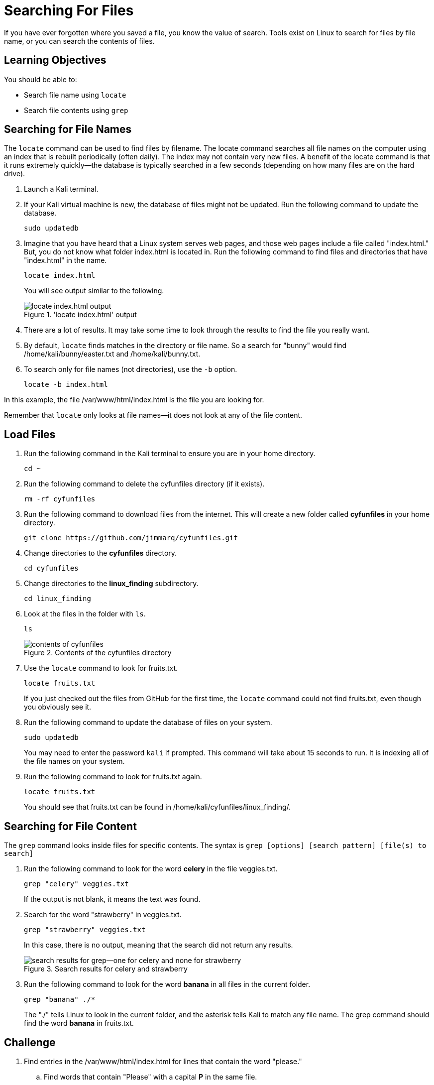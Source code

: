 = Searching For Files

If you have ever forgotten where you saved a file, you know the value of search. Tools exist on Linux to search for files by file name, or you can search the contents of files.

== Learning Objectives

You should be able to:

* Search file name using `locate`
* Search file contents using `grep`

== Searching for File Names

The `locate` command can be used to find files by filename. The locate command searches all file names on the computer using an index that is rebuilt periodically (often daily). The index may not contain very new files. A benefit of the locate command is that it runs extremely quickly--the database is typically searched in a few seconds (depending on how many files are on the hard drive).

. Launch a Kali terminal.
. If your Kali virtual machine is new, the database of files might not be updated. Run the following command to update the database.
+
[source,shell]
----
sudo updatedb
----
. Imagine that you have heard that a Linux system serves web pages, and those web pages include a file called "index.html." But, you do not know what folder index.html is located in. Run the following command to find files and directories that have "index.html" in the name.
+
[source,shell]
----
locate index.html
----
+
You will see output similar to the following.
+
.'locate index.html' output
image::locate-index-html-output.png[locate index.html output]
. There are a lot of results. It may take some time to look through the results to find the file you really want.
. By default, `locate` finds matches in the directory or file name. So a search for "bunny" would find /home/kali/bunny/easter.txt and /home/kali/bunny.txt.
. To search only for file names (not directories), use the `-b` option.
+
[source,shell]
----
locate -b index.html
----

In this example, the file /var/www/html/index.html is the file you are looking for.

Remember that `locate` only looks at file names--it does not look at any of the file content.

== Load Files

. Run the following command in the Kali terminal to ensure you are in your home directory.
+
[source,shell]
----
cd ~
----
. Run the following command to delete the cyfunfiles directory (if it exists).
+
[source,shell]
----
rm -rf cyfunfiles
----
. Run the following command to download files from the internet. This will create a new folder called *cyfunfiles* in your home directory.
+
[source,shell]
----
git clone https://github.com/jimmarq/cyfunfiles.git
----
. Change directories to the *cyfunfiles* directory.
+
[source,shell]
----
cd cyfunfiles
----
. Change directories to the *linux_finding* subdirectory.
+
[source,shell]
----
cd linux_finding
----
. Look at the files in the folder with `ls`.
+
[source,shell]
----
ls
----
+
.Contents of the cyfunfiles directory
image::linux_finding_files.png[contents of cyfunfiles]
. Use the `locate` command to look for fruits.txt.
+
[source,shell]
----
locate fruits.txt
----
+
If you just checked out the files from GitHub for the first time, the `locate` command could not find fruits.txt, even though you obviously see it.
. Run the following command to update the database of files on your system.
+
[source,shell]
----
sudo updatedb
----
+
You may need to enter the password `kali` if prompted. This command will take about 15 seconds to run. It is indexing all of the file names on your system.
. Run the following command to look for fruits.txt again.
+
[source,shell]
----
locate fruits.txt
----
+
You should see that fruits.txt can be found in /home/kali/cyfunfiles/linux_finding/.

== Searching for File Content

The `grep` command looks inside files for specific contents. The syntax is `grep [options] [search pattern] [file(s) to search]`

. Run the following command to look for the word *celery* in the file veggies.txt.
+
[source,shell]
----
grep "celery" veggies.txt
----
+
If the output is not blank, it means the text was found.
. Search for the word "strawberry" in veggies.txt.
+
[source,shell]
----
grep "strawberry" veggies.txt
----
+
In this case, there is no output, meaning that the search did not return any results.
+
.Search results for celery and strawberry
image::grep-results-fruits-and-veggies.png[search results for grep--one for celery and none for strawberry]
. Run the following command to look for the word *banana* in all files in the current folder.
+
[source,shell]
----
grep "banana" ./*
----
+
The "./" tells Linux to look in the current folder, and the asterisk tells Kali to match any file name. The grep command should find the word *banana* in fruits.txt.

== Challenge

. Find entries in the /var/www/html/index.html for lines that contain the word "please."
.. Find words that contain "Please" with a capital **P** in the same file.
.. Look at the **grep** manual to find a way to perform a case-insensitive search.
. Find files with the name "firefox" in the file name only.
. Find files and directories with "apache" in the name.
. How many employees work for the company "Tavu?" The file customer_data.txt in the linux_finding directory contains customer information.

== Reflection

* When would it be most useful to search by file name?
* When would it be most useful to search for content within files?


